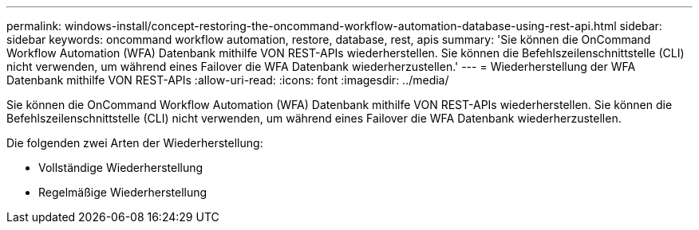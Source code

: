 ---
permalink: windows-install/concept-restoring-the-oncommand-workflow-automation-database-using-rest-api.html 
sidebar: sidebar 
keywords: oncommand workflow automation, restore, database, rest, apis 
summary: 'Sie können die OnCommand Workflow Automation (WFA) Datenbank mithilfe VON REST-APIs wiederherstellen. Sie können die Befehlszeilenschnittstelle (CLI) nicht verwenden, um während eines Failover die WFA Datenbank wiederherzustellen.' 
---
= Wiederherstellung der WFA Datenbank mithilfe VON REST-APIs
:allow-uri-read: 
:icons: font
:imagesdir: ../media/


[role="lead"]
Sie können die OnCommand Workflow Automation (WFA) Datenbank mithilfe VON REST-APIs wiederherstellen. Sie können die Befehlszeilenschnittstelle (CLI) nicht verwenden, um während eines Failover die WFA Datenbank wiederherzustellen.

Die folgenden zwei Arten der Wiederherstellung:

* Vollständige Wiederherstellung
* Regelmäßige Wiederherstellung

